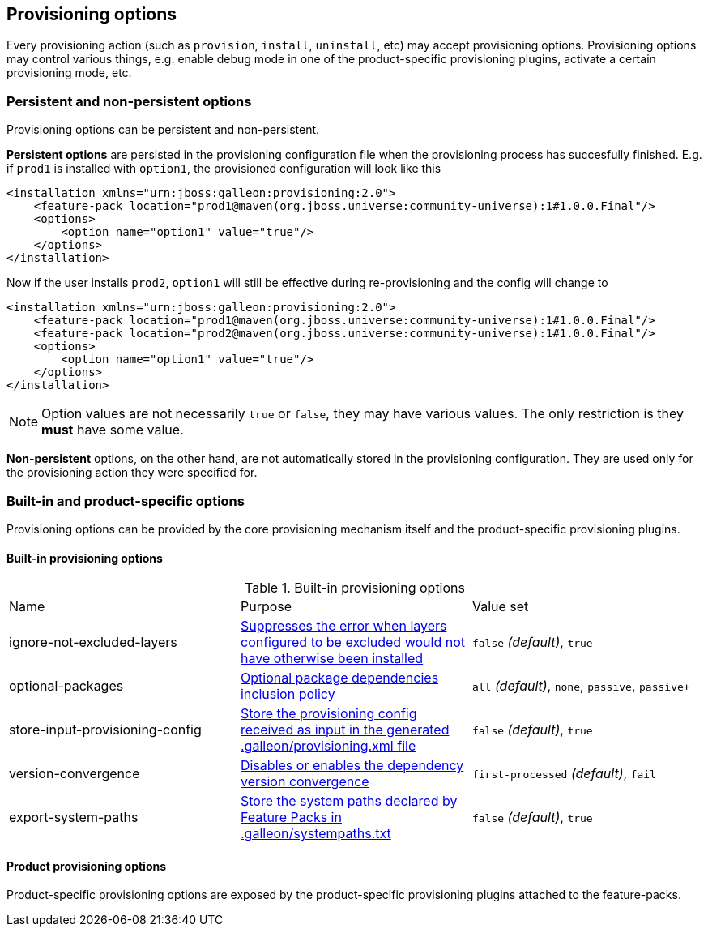 ## Provisioning options

Every provisioning action (such as `provision`, `install`, `uninstall`, etc) may accept provisioning options. Provisioning options may control various things, e.g. enable debug mode in one of the product-specific provisioning plugins, activate a certain provisioning mode, etc.

### Persistent and non-persistent options

Provisioning options can be persistent and non-persistent.

*Persistent options* are persisted in the provisioning configuration file when the provisioning process has succesfully finished. E.g. if `prod1` is installed with `option1`, the provisioned configuration will look like this
[source,xml]
----
<installation xmlns="urn:jboss:galleon:provisioning:2.0">
    <feature-pack location="prod1@maven(org.jboss.universe:community-universe):1#1.0.0.Final"/>
    <options>
        <option name="option1" value="true"/>
    </options>
</installation>
----

Now if the user installs `prod2`, `option1` will still be effective during re-provisioning and the config will change to
[source,xml]
----
<installation xmlns="urn:jboss:galleon:provisioning:2.0">
    <feature-pack location="prod1@maven(org.jboss.universe:community-universe):1#1.0.0.Final"/>
    <feature-pack location="prod2@maven(org.jboss.universe:community-universe):1#1.0.0.Final"/>
    <options>
        <option name="option1" value="true"/>
    </options>
</installation>
----

NOTE: Option values are not necessarily `true` or `false`, they may have various values. The only restriction is they *must* have some value.

*Non-persistent* options, on the other hand, are not automatically stored in the provisioning configuration. They are used only for the provisioning action they were specified for.

### Built-in and product-specific options

Provisioning options can be provided by the core provisioning mechanism itself and the product-specific provisioning plugins.

#### Built-in provisioning options

.Built-in provisioning options
|===
|Name |Purpose |Value set
|ignore-not-excluded-layers |<<_excluding_layers_from_configuration_models,Suppresses the error when layers configured to be excluded would not have otherwise been installed>> |`false` _(default)_, `true`
|optional-packages |<<_feature_pack_original_effective_package_set,Optional package dependencies inclusion policy>> |`all` _(default)_, `none`, `passive`, `passive+`
|store-input-provisioning-config |<<_storing_input_provisioning_config,Store the provisioning config received as input in the generated .galleon/provisioning.xml file>> |`false` _(default)_, `true`
|version-convergence |<<_dependency_version_convergence,Disables or enables the dependency version convergence>> | `first-processed` _(default)_, `fail`
|export-system-paths |<<_protected_system_files,Store the system paths declared by Feature Packs in .galleon/systempaths.txt>> | `false` _(default)_, `true`
|===

#### Product provisioning options

Product-specific provisioning options are exposed by the product-specific provisioning plugins attached to the feature-packs.
